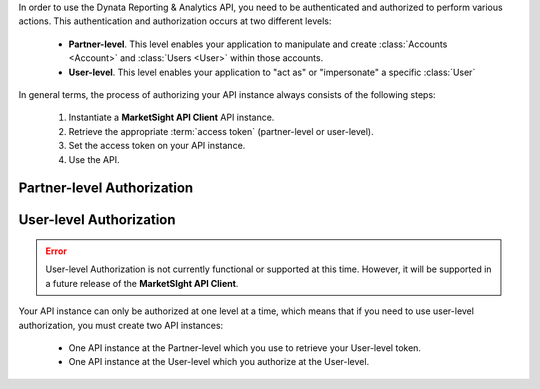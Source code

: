 In order to use the Dynata Reporting & Analytics API, you need to be authenticated
and authorized to perform various actions. This authentication and authorization
occurs at two different levels:

  * **Partner-level**. This level enables your application to manipulate and
    create :class:`Accounts <Account>` and :class:`Users <User>` within those
    accounts.
  * **User-level**. This level enables your application to "act as" or
    "impersonate" a specific :class:`User`

In general terms, the process of authorizing your API instance always consists
of the following steps:

  #. Instantiate a **MarketSight API Client** API instance.
  #. Retrieve the appropriate :term:`access token` (partner-level or user-level).
  #. Set the access token on your API instance.
  #. Use the API.

Partner-level Authorization
---------------------------------

.. code-block:: python
   :linenos:

    # Initialize the MarketSight API Client.
    api = marketsight.client()

    # Connect your instance to the API and authorize as a partner.
    api.connect(
        client_id = "621ead33dccd40e0b5dsfds00bd3027a5aa34",
        client_secret = "WFDXcvYTJUIKracca0c9a26e14b2e9ew0292d22acewrbf1fc0WsEWRsd"
    )

    # (optional) Check that the API instance is properly authorized.
    print(api.Membership.get_me())


User-level Authorization
-----------------------------

.. error::

  User-level Authorization is not currently functional or supported at this
  time. However, it will be supported in a future release of the
  **MarketSIght API Client**.

Your API instance can only be authorized at one level at a time, which means that
if you need to use user-level authorization, you must create two API instances:

  * One API instance at the Partner-level which you use to retrieve your
    User-level token.
  * One API instance at the User-level which you authorize at the User-level.

.. code-block:: python
   :linenos:

   # Import the MarketSight API Client.
   import marketsight


   # Instantiate the MarketSight Core API for Partner-level access.
   partner_api = marketsight.client()

   # Retrieve your partner-level API Access Token.
   response = partner_api.connect(
      client_id="621ead33dccd40e0b5dsfds00bd3027a5aa34",
      client_secret='WFDXcvYTJUIKracca0c9a26e14b2e9ew0292d22acewrbf1fc0WsEWRsd'
   )

   # Instantiate the MarketSight Core API for User-level access.
   user_api =  marketsight.client()

   # Authorize the User-level API instance for user-level access.
   user_api.access_token = partner_api.Partners.get_user_token(user_id = "3dccd40e0b5dsfds00bd3027")